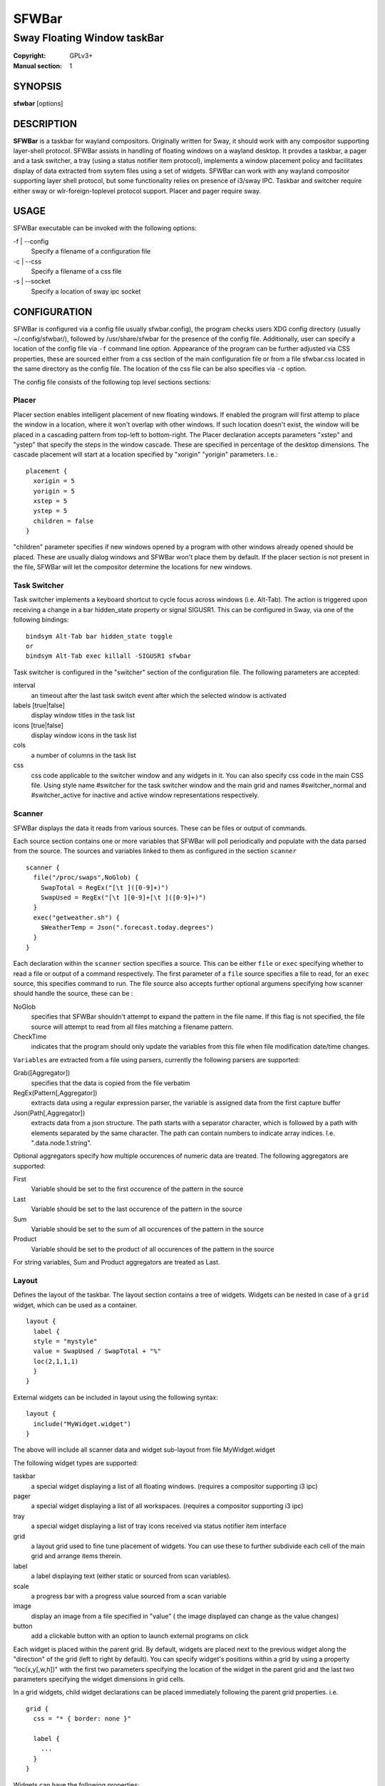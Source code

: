 SFWBar
######

############################
Sway Floating Window taskBar
############################

:Copyright: GPLv3+
:Manual section: 1

SYNOPSIS
========
| **sfwbar** [options]

DESCRIPTION
===========
**SFWBar** is a taskbar for wayland compositors. Originally written for Sway,
it should work with any compositor supporting layer-shell protocol. SFWBar
assists in handling of floating windows on a wayland desktop. It provdes a
taskbar, a pager and a task switcher, a tray (using a status notifier item
protocol), implements a window placement policy and facilitates display of
data extracted from ssytem files using a set of widgets.
SFWBar can work with any wayland compositor supporting layer shell protocol,
but some functionality relies on presence of i3/sway IPC.
Taskbar and switcher require either sway or wlr-foreign-toplevel protocol
support. Placer and  pager require sway.

USAGE
=====
SFWBar executable can be invoked with the following options:

-f | --config
  Specify a filename of a configuration file

-c | --css
  Specify a filename of a css file

-s | --socket
  Specify a location of sway ipc socket

CONFIGURATION
=============
SFWBar is configured via a config file  usually  sfwbar.config), the program
checks users XDG config directory (usually ~/.config/sfwbar/), followed by 
/usr/share/sfwbar for the presence of the config file. Additionally, user can
specify a location of the config file via ``-f`` command line option.
Appearance of the program can be further adjusted via CSS properties, these
are sourced either from a css section of the main configuration file or
from a file sfwbar.css located in the same directory as the config
file. The location of the css file can be also specifies via ``-c`` option.

The config file consists of the following top level sections sections:

Placer
---------
Placer section enables intelligent placement of new floating windows. If
enabled the program will first attemp to place the window in a location, where
it won't overlap with other windows. If such location doesn't exist, the window
will be placed in a cascading pattern from top-left to bottom-right. The Placer
declaration accepts parameters "xstep" and "ystep" that specify the
steps in the window cascade. These are specified in percentage of the desktop
dimensions. The cascade placement will start at a location specified by "xorigin"
"yorigin" parameters. I.e.::

  placement {
    xorigin = 5
    yorigin = 5
    xstep = 5
    ystep = 5
    children = false
  }

"children" parameter specifies if new windows opened by a program with other
windows already opened should be placed. These are usually dialog windows and
SFWBar won't place them by default. If the placer section is not present in 
the file, SFWBar will let the compositor determine the locations for new windows.

Task Switcher
-------------
Task switcher implements a keyboard shortcut to cycle focus across windows
(i.e. Alt-Tab). The action is triggered upon receiving a change in a bar
hidden_state property or signal SIGUSR1. This can be configured in Sway, via
one of the following bindings: ::

  bindsym Alt-Tab bar hidden_state toggle
  or
  bindsym Alt-Tab exec killall -SIGUSR1 sfwbar

Task switcher is configured in the "switcher" section of the configuration file.
The following parameters are accepted:

interval
      an timeout after the last task switch event after which the selected
      window is activated

labels [true|false]
      display window titles in the task list

icons [true|false]
      display window icons in the task list

cols
      a number of columns in the task list

css
      css code applicable to the switcher window and any widgets in it. You can
      also specify css code in the main CSS file. Using style name #switcher for
      the task switcher window and the main grid and names #switcher_normal and 
      #switcher_active for inactive and active window representations respectively.

Scanner
-------
SFWBar displays the data it reads from various sources. These can be files or
output of commands.

Each source section contains one or more variables that SFWBar will poll
periodically and populate with the data parsed from the source. The sources
and variables linked to them as configured in the section ``scanner`` ::

  scanner {
    file("/proc/swaps",NoGlob) {
      SwapTotal = RegEx("[\t ]([0-9]+)")
      SwapUsed = RegEx("[\t ][0-9]+[\t ]([0-9]+)")
    }
    exec("getweather.sh") {
      $WeatherTemp = Json(".forecast.today.degrees")
    }
  }

Each declaration within the ``scanner`` section specifies a source. This can
be either ``file`` or ``exec`` specifying whether to read a file or output of
a command respectively. The first parameter of a ``file`` source specifies a
file to read, for an ``exec`` source, this specifies command to run.
The file source also accepts further optional argumens specifying how
scanner should handle the source, these can be  :

NoGlob    
          specifies that SFWBar shouldn't attempt to expand the pattern in 
          the file name. If this flag is not specified, the file source will
          attempt to read from all files matching a filename pattern.

CheckTime 
          indicates that the program should only update the variables from 
          this file when file modification date/time changes.

``Variables`` are extracted from a file using parsers, currently the following
parsers are supported:

Grab([Aggregator])
  specifies that the data is copied from the file verbatim

RegEx(Pattern[,Aggregator])
  extracts data using a regular expression parser, the variable is assigned
  data from the first capture buffer

Json(Path[,Aggregator])
  extracts data from a json structure. The path starts with a separator
  character, which is followed by a path with elements separated by the
  same character. The path can contain numbers to indicate array indices.
  I.e. ".data.node.1.string".

Optional aggregators specify how multiple occurences of numeric data are treated.
The following aggregators are supported:

First
  Variable should be set to the first occurence of the pattern in the source

Last
  Variable should be set to the last occurence of the pattern in the source

Sum
  Variable should be set to the sum of all  occurences of the pattern in the
  source

Product
  Variable should be set to the product of all  occurences of the pattern in the
  source

For string variables, Sum and Product aggregators are treated as Last.

Layout
------
Defines the layout of the taskbar. The layout section contains a tree of
widgets. Widgets can be nested in case of a ``grid`` widget,
which can be used as a container.  ::

  layout {
    label {
    style = "mystyle"
    value = SwapUsed / SwapTotal + "%"
    loc(2,1,1,1)
    }
  }

External widgets can be included in layout using the following syntax: ::

  layout {
    include("MyWidget.widget")
  }

The above will include all scanner data and widget sub-layout from file
MyWidget.widget

The following widget types are supported:

taskbar
  a special widget displaying a list of all floating windows.
  (requires a compositor supporting i3 ipc)

pager
  a special widget displaying a list of all workspaces.
  (requires a compositor supporting i3 ipc)

tray
  a special widget displaying a list of tray icons received via
  status notifier item interface

grid
  a layout grid used to fine tune placement of widgets. You can use these to
  further subdivide each cell of the main grid and arrange items therein.

label
  a label displaying text (either static or sourced from scan variables).

scale
  a progress bar with a progress value sourced from a scan variable

image
  display an image from a file specified in "value" ( the image displayed can
  change as the value changes)

button
  add a clickable button with an option to launch external programs on click

Each widget is placed within the parent grid. By default, widgets are placed
next to the previous widget along the "direction" of the grid (left to right
by default). You can specify widget's  positions within a grid by using a
property "loc(x,y[,w,h])" with the first two parameters specifying the location
of the widget in the parent grid and the last two parameters specifying the
widget dimensions in grid cells.

In a grid widgets, child widget declarations can be placed immediately following
the parent grid properties. i.e. ::

  grid {
    css = "* { border: none }"

    label {
      ...
    }
  }

Widgets can have the following properties:

value 
  an expression specifying the value to display. This can be a static value
  i.e. "'string'" or "1" or an expression, i.e. "Value is: "+$MyString" or 
  2 * MyNumber.val (see ``expressions`` section for more detail), For labels
  value specifies text to display. Scale widgets accept a fraction to
  display. Images and buttons accept an icon or an image file name.

style 
  assign a style to the widget. Styles can be used in CSS to theme widgets.
  Multiple widgets can have the same style. A style name can be used in css
  using gtk+ named widget convention, i.e. ``label#mystyle``

interval
  specify update frequency in milliseconds 

css
  specify additional css properties for the widget. These propertes will
  only applyy for the widget in question.

action
  An action to execute upon a button click. Applicable to buttons only.

``Taskbar`` widget may contain the following options

labels [true|false]
  An indicator whether to display an application title within the taskbar.

icons [true|false]
  An indicator whether to display application icons within the taskbar.

rows
  Specify number of rows in a taskbar.

cols
  Specify number of columns in a taskbar.
  If both rows and cols are specified, rows will be used. If neither is
  specified, the default is rows=1

``Pager`` widget may contain the following options

preview [true|false]
  Specifies whether workspace previews are displayed on mouse hover over
  pager buttons

pins
  List "pinned" workspaces. These will show up in the pager even if the 
  workspace is empty.

rows
  Specify number of rows in a pager.

cols
  Specify number of columns in a pager.
  If both rows and cols are specified, rows will be used. If neither is
  specified, the default is rows=1

EXPRESSIONS
===========
Values in widgets can contain basic arithmetic and string manipulation
expressions. For numeric variables, the following operators are supported:
``+``, ``-``, ``*``, ``/``. Furthermore any numeric value can be converted
to a string using a specified rounding convention with a function ``Str``,
i.e. ``Str(MyValue.val,2)``. 

Each numeric variable contains four values

.val
  current value of the variable
.pval
  previous value of the variable
.time
  time elapsed between observing .pval and .val
.count
  a number of time the pattern has been matched
  during the last scan

By default, the value of the variable is the value of .val

String variables are prefixed with $, i.e. $StringVar
The following string operation are supported:

=========== ==================================================================
Operation   Description
=========== ==================================================================
+           concatenate strings i.e. ``"'String'+$Var"``.
Mid         extract substring i.e. ``Mid($Var,2,5)``
Extract     extract a regex pattern i.e.
            ``Extract($Var,'FindThis: (GrabThat)')``
Time        get current time as a string, the first optional parameter specifies
            the format, the second argument specifies a timezone
Df          get disk utilization data. You need to specify a mount point as an
            argument.
=========== ==================================================================

CSS Style
=========
SFWBar uses gtk+ widgets and can accept all css properties supported by 
gtk+. SFWBar widgets correspond to gtk+ widgets as following:

============= =============== ===============
SFWBar widget gtk+ widget      css class
============= =============== ===============
label         GtkLabel        label
image         GtkImage        image
button        GtkButton       button
scale         GtkProgressBar  progressbar, trough, progress
============= =============== ===============

Taskbar and Pager use combinations of these widgets and can be themed
using gtk+ nested css convention, i.e. ``grid#taskbar button { ... }``
(this example assumes you assigned ``style = taskbar`` to your taskbar
widget).

In addition to standard gtk+ css properties SFWBar implements several
additional properties. These are:

===================== =============
property              description
===================== =============
-GtkWidget-align      specify text alignment for a label, defined as a fraction.
                      (0 = left aligned, 1 = right aligned, 0.5 = centered)
-GtkWidget-direction  specify a direction for a widget.
                      For scale, it's a direction towards which scale grows.
                      For a grid, it's a direction in which a new widget is 
                      position relative to the last placed widget.
                      For a window it's an edge along which the bar is positioned.
                      Possible values [top|bottom|left|right]
-GtkWidget-hexpand    specify if a widget should expand horizontally to occupy
                      available space. [true|false]
-GtkWidget-vexpand    as above, for vertical expansion.
===================== =============

Taskbar and pager buttons are assigned the following styles

===================== =============
style name            description
===================== =============
layout                Top level layout grid
taskbar_normal        taskbar button for a window
taskbar_active        taskbar button for currently focused window
pager_normal          pager button for a workspace
pager_visible         pager button for a visible workspace
pager_focused         pager button for a curently focused workspace
switcher              switcher window and top level grid
switcher_active       switcher active window representation
switcher_normal       switcher inactive window representation
===================== =============

For example you can style top level grid using ``grid#layout { }``.

